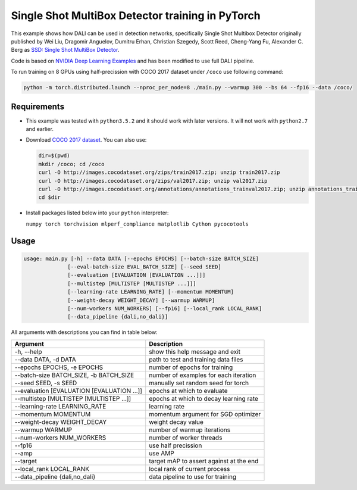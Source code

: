 Single Shot MultiBox Detector training in PyTorch
============================

This example shows how DALI can be used in detection networks, specifically Single Shot Multibox Detector originally published by Wei Liu, Dragomir Anguelov, Dumitru Erhan, Christian Szegedy, 
Scott Reed, Cheng-Yang Fu, Alexander C. Berg as `SSD: Single Shot MultiBox Detector <https://arxiv.org/abs/1512.02325>`_.

Code is based on `NVIDIA Deep Learning Examples <https://github.com/awolant/DeepLearningExamples/tree/master/PyTorch/Detection/SSD>`_ and has been modified to use full DALI pipeline. 

To run training on 8 GPUs using half-precission with COCO 2017 dataset under ``/coco`` use following command:

.. code-block:: bash

   python -m torch.distributed.launch --nproc_per_node=8 ./main.py --warmup 300 --bs 64 --fp16 --data /coco/


Requirements
------------

- This example was tested with ``python3.5.2`` and it should work with later versions. It will not work with ``python2.7`` and earlier.

- Download `COCO 2017 dataset <http://cocodataset.org/#download>`_. You can also use:

  .. code-block:: bash

      dir=$(pwd)
      mkdir /coco; cd /coco
      curl -O http://images.cocodataset.org/zips/train2017.zip; unzip train2017.zip
      curl -O http://images.cocodataset.org/zips/val2017.zip; unzip val2017.zip
      curl -O http://images.cocodataset.org/annotations/annotations_trainval2017.zip; unzip annotations_trainval2017.zip
      cd $dir

- Install packages listed below into your ``python`` interpreter:

  ``numpy torch torchvision mlperf_compliance matplotlib Cython pycocotools``

Usage
-----

.. code-block:: bash

  usage: main.py [-h] --data DATA [--epochs EPOCHS] [--batch-size BATCH_SIZE]
                [--eval-batch-size EVAL_BATCH_SIZE] [--seed SEED]
                [--evaluation [EVALUATION [EVALUATION ...]]]
                [--multistep [MULTISTEP [MULTISTEP ...]]]
                [--learning-rate LEARNING_RATE] [--momentum MOMENTUM]
                [--weight-decay WEIGHT_DECAY] [--warmup WARMUP]
                [--num-workers NUM_WORKERS] [--fp16] [--local_rank LOCAL_RANK]
                [--data_pipeline {dali,no_dali}]

All arguments with descriptions you can find in table below:

+---------------------------------------------+-----------------------------------------+
|                 Argument                    |              Description                |
+=============================================+=========================================+
| -h, --help                                  | show this help message and exit         |
+---------------------------------------------+-----------------------------------------+
| --data DATA, -d DATA                        | path to test and training data files    |
+---------------------------------------------+-----------------------------------------+
| --epochs EPOCHS, -e EPOCHS                  | number of epochs for training           |
+---------------------------------------------+-----------------------------------------+
| --batch-size BATCH_SIZE, -b BATCH_SIZE      | number of examples for each iteration   |
+---------------------------------------------+-----------------------------------------+
| --seed SEED, -s SEED                        | manually set random seed for torch      |
+---------------------------------------------+-----------------------------------------+
| --evaluation [EVALUATION [EVALUATION ...]]  | epochs at which to evaluate             |
+---------------------------------------------+-----------------------------------------+
| --multistep [MULTISTEP [MULTISTEP ...]]     | epochs at which to decay learning rate  |
+---------------------------------------------+-----------------------------------------+
| --learning-rate LEARNING_RATE               | learning rate                           |
+---------------------------------------------+-----------------------------------------+
| --momentum MOMENTUM                         | momentum argument for SGD optimizer     |
+---------------------------------------------+-----------------------------------------+
| --weight-decay WEIGHT_DECAY                 | weight decay value                      |
+---------------------------------------------+-----------------------------------------+
| --warmup WARMUP                             | number of warmup iterations             |
+---------------------------------------------+-----------------------------------------+
| --num-workers NUM_WORKERS                   | number of worker threads                |
+---------------------------------------------+-----------------------------------------+
| --fp16                                      | use half precission                     |
+---------------------------------------------+-----------------------------------------+
| --amp                                       | use AMP                                 |
+---------------------------------------------+-----------------------------------------+
| --target                                    | target mAP to assert against at the end |
+---------------------------------------------+-----------------------------------------+
| --local_rank LOCAL_RANK                     | local rank of current process           |
+---------------------------------------------+-----------------------------------------+
| --data_pipeline {dali,no_dali}              | data pipeline to use for training       |
+---------------------------------------------+-----------------------------------------+
